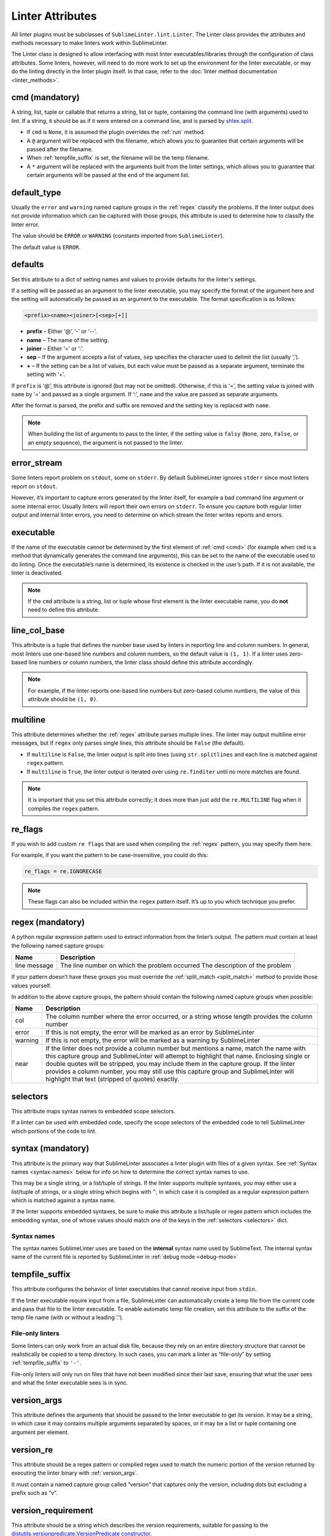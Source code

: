 Linter Attributes
========================
All linter plugins must be subclasses of ``SublimeLinter.lint.Linter``.
The Linter class provides the attributes and methods necessary to make linters
work within SublimeLinter.

The Linter class is designed to allow interfacing with most linter
executables/libraries through the configuration of class attributes.
Some linters, however, will need to do more work
to set up the environment for the linter executable,
or may do the linting directly in the linter plugin itself.
In that case, refer to the :doc:`linter method documentation <linter_methods>`.


.. _cmd:

cmd (mandatory)
---------------
A string, list, tuple or callable that
returns a string, list or tuple,
containing the command line (with arguments) used to lint.
If a string, it should be as if it were entered on a command line,
and is parsed by `shlex.split <https://docs.python.org/2/library/shlex.html>`_.

- If ``cmd`` is ``None``, it is assumed the plugin overrides the :ref:`run` method.
- A ``@`` argument will be replaced with the filename,
  which allows you to guarantee that certain arguments will be passed after the filename.
- When :ref:`tempfile_suffix` is set, the filename will be the temp filename.
- A ``*`` argument will be replaced with the arguments built from the linter settings,
  which allows you to guarantee that certain arguments will be passed at the end of the argument list.


default_type
------------
Usually the ``error`` and ``warning`` named capture groups in the :ref:`regex`
classify the problems.
If the linter output does not provide information which can be captured with those groups,
this attribute is used to determine how to classify the linter error.

The value should be ``ERROR`` or ``WARNING`` (constants imported from ``SublimeLinter``).

The default value is ``ERROR``.


.. _defaults:

defaults
--------
Set this attribute to a dict of setting names and values to provide defaults for the linter's settings.

If a setting will be passed as an argument to the linter executable,
you may specify the format of the argument here and
the setting will automatically be passed as an argument to the executable.
The format specification is as follows:

.. code-block:: none

    <prefix><name><joiner>[<sep>[+]]

- **prefix** – Either ‘@’, ‘-’ or ‘--’.
- **name** – The name of the setting.
- **joiner** – Either ‘=’ or ‘:’.
- **sep** – If the argument accepts a list of values,
  ``sep`` specifies the character used to delimit the list (usually ‘,’).
- **+** – If the setting can be a list of values,
  but each value must be passed as a separate argument,
  terminate the setting with ‘+’.


If ``prefix`` is ‘@’, this attribute is ignored (but may not be omitted).
Otherwise, if this is ‘=’, the setting value is joined with ``name`` by ‘=’ and passed as a single argument.
If ‘:’, ``name`` and the value are passed as separate arguments.


After the format is parsed, the prefix and suffix are removed and the setting key is replaced with ``name``.

.. note::

   When building the list of arguments to pass to the linter,
   if the setting value is ``falsy`` (``None``, zero, ``False``, or an empty sequence),
   the argument is not passed to the linter.


error_stream
------------
Some linters report problem on ``stdout``, some on ``stderr``.
By default SublimeLinter ignores ``stderr`` since most linters report on ``stdout``.

However, it’s important to capture errors generated by the linter itself,
for example a bad command line argument or some internal error.
Usually linters will report their own errors on ``stderr``.
To ensure you capture both regular linter output and internal linter errors,
you need to determine on which stream the linter writes reports and errors.


executable
----------
If the name of the executable cannot be determined by the first element of :ref:`cmd <cmd>`
(for example when ``cmd`` is a method that dynamically generates the command line arguments),
this can be set to the name of the executable used to do linting.
Once the executable’s name is determined, its existence is checked in the user’s path.
If it is not available, the linter is deactivated.

.. note::

   If the ``cmd`` attribute is a
   string, list or tuple whose first element is the linter executable name,
   you do **not** need to define this attribute.


line_col_base
-------------
This attribute is a tuple that defines the number base used by linters in reporting line and column numbers.
In general, most linters use one-based line numbers and column numbers, so the default value is ``(1, 1)``.
If a linter uses zero-based line numbers or column numbers,
the linter class should define this attribute accordingly.

.. note::

    For example, if the linter reports one-based line numbers but zero-based column numbers,
    the value of this attribute should be ``(1, 0)``.


multiline
---------
This attribute determines whether the :ref:`regex` attribute parses multiple lines.
The linter may output multiline error messages, but if ``regex`` only parses single lines,
this attribute should be ``False`` (the default).

- If ``multiline`` is ``False``, the linter output is split into lines (using ``str.splitlines``
  and each line is matched against ``regex`` pattern.
- If ``multiline`` is ``True``, the linter output is iterated over using ``re.finditer``
  until no more matches are found.

.. note::

    It is important that you set this attribute correctly; it does more than just
    add the ``re.MULTILINE`` flag when it compiles the ``regex`` pattern.


re_flags
--------
If you wish to add custom ``re flags`` that are used when compiling the :ref:`regex` pattern,
you may specify them here.

For example, if you want the pattern to be case-insensitive, you could do this:

.. code-block:: python

    re_flags = re.IGNORECASE


.. note::

    These flags can also be included within the ``regex`` pattern itself.
    It’s up to you which technique you prefer.


.. _regex:

regex (mandatory)
-----------------
A python regular expression pattern used to extract information from the linter’s output.
The pattern must contain at least the following named capture groups:

+-----------+-----------------------------------------------------------------+
| Name      | Description                                                     |
+===========+=================================================================+
| line      | The line number on which the problem occurred                   |
| message   | The description of the problem                                  |
+-----------+-----------------------------------------------------------------+

If your pattern doesn’t have these groups you must override the :ref:`split_match <split_match>`
method to provide those values yourself.

In addition to the above capture groups,
the pattern should contain the following named capture groups when possible:

+-----------+-----------------------------------------------------------------+
| Name      | Description                                                     |
+===========+=================================================================+
| col       | The column number where the error occurred, or                  |
|           | a string whose length provides the column number                |
+-----------+-----------------------------------------------------------------+
| error     | If this is not empty, the error will be marked                  |
|           | as an error by SublimeLinter                                    |
+-----------+-----------------------------------------------------------------+
| warning   | If this is not empty, the error will be marked                  |
|           | as a warning by SublimeLinter                                   |
+-----------+-----------------------------------------------------------------+
| near      | If the linter does not provide a column number but              |
|           | mentions a name, match the name with this capture               |
|           | group and SublimeLinter will attempt to highlight that name.    |
|           | Enclosing single or double quotes will be stripped,             |
|           | you may include them in the capture group. If the               |
|           | linter provides a column number, you may still use              |
|           | this capture group and SublimeLinter will highlight that text   |
|           | (stripped of quotes) exactly.                                   |
+-----------+-----------------------------------------------------------------+


.. _selectors:

selectors
---------
This attribute maps syntax names to embedded scope selectors.

If a linter can be used with embedded code, specify the scope selectors of the embedded code
to tell SublimeLinter which portions of the code to lint.


syntax (mandatory)
------------------
This attribute is the primary way that SublimeLinter associates a linter plugin with files of a given syntax.
See :ref:`Syntax names <syntax-names>` below for info on how to determine the correct syntax names to use.

This may be a single string, or a list/tuple of strings.
If the linter supports multiple syntaxes, you may either use a list/tuple of strings,
or a single string which begins with ``^``,
in which case it is compiled as a regular expression pattern which is matched against a syntax name.

If the linter supports embedded syntaxes,
be sure to make this attribute a list/tuple or regex pattern which includes the embedding syntax,
one of whose values should match one of the keys in the :ref:`selectors <selectors>` dict.


.. _syntax-names:

Syntax names
~~~~~~~~~~~~
The syntax names SublimeLinter uses are based on the **internal** syntax name used by SublimeText.
The internal syntax name of the current file is reported by SublimeLinter in :ref:`debug mode <debug-mode>`


.. _tempfile_suffix:

tempfile_suffix
---------------
This attribute configures the behavior of linter executables that cannot receive input from ``stdin``.

If the linter executable require input from a file,
SublimeLinter can automatically create a temp file from the current code
and pass that file to the linter executable.
To enable automatic temp file creation,
set this attribute to the suffix of the temp file name (with or without a leading ‘.’).


File-only linters
~~~~~~~~~~~~~~~~~
Some linters can only work from an actual disk file, because they rely on an
entire directory structure that cannot be realistically be copied to a temp directory.
In such cases, you can mark a linter as “file-only” by setting :ref:`tempfile_suffix` to ``'-'``.

File-only linters will only run on files that have not been modified since their last save,
ensuring that what the user sees and what the linter executable sees is in sync.


.. _version_args:

version_args
------------
This attribute defines the arguments that should be passed to the linter executable to get its version.
It may be a string, in which case it may contains multiple arguments separated by spaces,
or it may be a list or tuple containing one argument per element.


version_re
----------
This attribute should be a regex pattern or compiled regex used to match the
numeric portion of the version returned by executing the linter binary with :ref:`version_args`.

It must contain a named capture group called “version” that captures only the version,
including dots but excluding a prefix such as “v”.


version_requirement
-------------------
This attribute should be a string which describes the version requirements,
suitable for passing to the `distutils.versionpredicate.VersionPredicate constructor <http://epydoc.sourceforge.net/stdlib/distutils.versionpredicate.VersionPredicate-class.html>`_.


word_re
-------
If a linter reports a column position, SublimeLinter highlights the nearest word at that point.
By default, SublimeLinter uses the regex pattern ``r'^([-\w]+)'`` to determine what is a word.
You can customize the regex used to highlight words by setting this attribute to a pattern string or a compiled regex.
